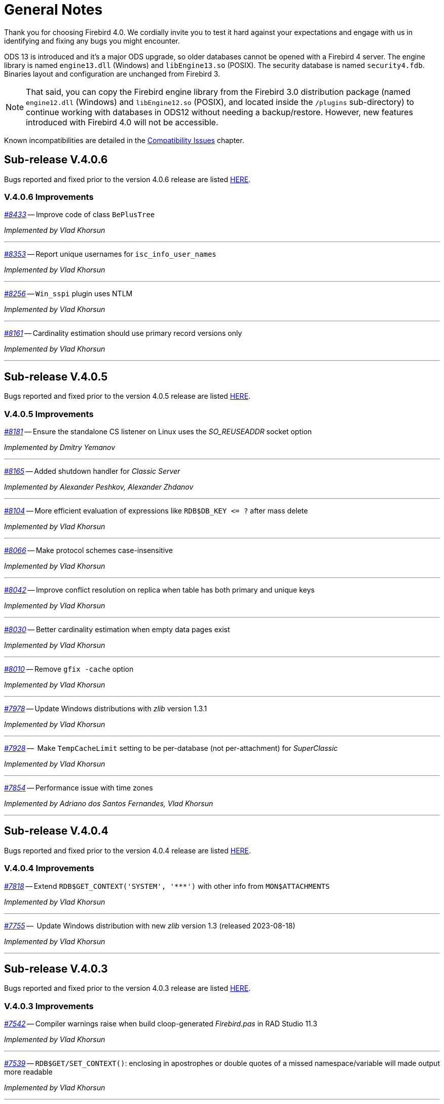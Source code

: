 [[rnfb40-general]]
= General Notes

Thank you for choosing Firebird 4.0.
We cordially invite you to test it hard against your expectations and engage with us in identifying and fixing any bugs you might encounter.

ODS 13 is introduced and it's a major ODS upgrade, so older databases cannot be opened with a Firebird 4 server.
The engine library is named `engine13.dll` (Windows) and `libEngine13.so` (POSIX).
The security database is named `security4.fdb`.
Binaries layout and configuration are unchanged from Firebird 3.

[NOTE]
====
That said, you can copy the Firebird engine library from the Firebird 3.0 distribution package (named `engine12.dll` (Windows) and `libEngine12.so` (POSIX), and located inside the `/plugins` sub-directory) to continue working with databases in ODS12 without needing a backup/restore.
However, new features introduced with Firebird 4.0 will not be accessible.
====

Known incompatibilities are detailed in the <<rnfb40-compat,Compatibility Issues>> chapter.


[[rnfb40-general-v406]]
== Sub-release V.4.0.6

Bugs reported and fixed prior to the version 4.0.6 release are listed <<bug-406,HERE>>.

[[rnfb40-general-improvements-v406]]
=== V.4.0.6 Improvements

_https://github.com/FirebirdSQL/firebird/pull/8433[#8433]_
-- Improve code of class `BePlusTree`   

_Implemented by Vlad Khorsun_

'''

_https://github.com/FirebirdSQL/firebird/issues/8353[#8353]_
-- Report unique usernames for `isc_info_user_names`  

_Implemented by Vlad Khorsun_

'''

_https://github.com/FirebirdSQL/firebird/issues/8256[#8256]_
-- `Win_sspi` plugin uses NTLM  

_Implemented by Vlad Khorsun_

'''

_https://github.com/FirebirdSQL/firebird/issues/8161[#8161]_
-- Cardinality estimation should use primary record versions only  

_Implemented by Vlad Khorsun_

'''


[[rnfb40-general-v405]]
== Sub-release V.4.0.5

Bugs reported and fixed prior to the version 4.0.5 release are listed <<bug-405,HERE>>.

[[rnfb40-general-improvements-v405]]
=== V.4.0.5 Improvements

_https://github.com/FirebirdSQL/firebird/pull/8181[#8181]_
-- Ensure the standalone CS listener on Linux uses the _SO_REUSEADDR_ socket option  

_Implemented by Dmitry Yemanov_

'''

_https://github.com/FirebirdSQL/firebird/pull/8165[#8165]_
-- Added shutdown handler for _Classic Server_  

_Implemented by Alexander Peshkov, Alexander Zhdanov_

'''

_https://github.com/FirebirdSQL/firebird/issues/8104[#8104]_
-- More efficient evaluation of expressions like `++RDB$DB_KEY <= ?++` after mass delete

_Implemented by Vlad Khorsun_

'''

_https://github.com/FirebirdSQL/firebird/issues/8066[#8066]_
-- Make protocol schemes case-insensitive  

_Implemented by Vlad Khorsun_

'''

_https://github.com/FirebirdSQL/firebird/issues/8042[#8042]_
-- Improve conflict resolution on replica when table has both primary and unique keys

_Implemented by Vlad Khorsun_

'''

_https://github.com/FirebirdSQL/firebird/issues/8030[#8030]_
-- Better cardinality estimation when empty data pages exist  

_Implemented by Vlad Khorsun_

'''

_https://github.com/FirebirdSQL/firebird/issues/8010[#8010]_
-- Remove `gfix -cache` option  

_Implemented by Vlad Khorsun_

'''

_https://github.com/FirebirdSQL/firebird/issues/7978[#7978]_
-- Update Windows distributions with _zlib_ version 1.3.1  

_Implemented by Vlad Khorsun_

'''

_https://github.com/FirebirdSQL/firebird/issues/7928[#7928]_
--  Make `TempCacheLimit` setting to be per-database (not per-attachment) for _SuperClassic_  

_Implemented by Vlad Khorsun_

'''

_https://github.com/FirebirdSQL/firebird/issues/7854[#7854]_
-- Performance issue with time zones  

_Implemented by Adriano dos Santos Fernandes, Vlad Khorsun_

'''


[[rnfb40-general-v404]]
== Sub-release V.4.0.4

Bugs reported and fixed prior to the version 4.0.4 release are listed <<bug-404,HERE>>.

[[rnfb40-general-improvements-v404]]
=== V.4.0.4 Improvements

_https://github.com/FirebirdSQL/firebird/issues/7818[#7818]_
-- Extend `RDB$GET_CONTEXT('SYSTEM', '++***++')` with other info from `MON$ATTACHMENTS`

_Implemented by Vlad Khorsun_

'''

_https://github.com/FirebirdSQL/firebird/issues/7755[#7755]_
--  Update Windows distribution with new _zlib_ version 1.3 (released 2023-08-18)  

_Implemented by Vlad Khorsun_

'''


[[rnfb40-general-v403]]
== Sub-release V.4.0.3

Bugs reported and fixed prior to the version 4.0.3 release are listed <<bug-403,HERE>>.

[[rnfb40-general-improvements-v403]]
=== V.4.0.3 Improvements

_https://github.com/FirebirdSQL/firebird/issues/7542[#7542]_
-- Compiler warnings raise when build cloop-generated _Firebird.pas_ in RAD Studio 11.3  

_Implemented by Vlad Khorsun_

'''

_https://github.com/FirebirdSQL/firebird/issues/7539[#7539]_
-- `RDB$GET/SET_CONTEXT()`: enclosing in apostrophes or double quotes of a missed namespace/variable will made output more readable  

_Implemented by Vlad Khorsun_

'''

_https://github.com/FirebirdSQL/firebird/issues/7494[#7494]_
-- Avoid non necessary index reads  

_Implemented by Vlad Khorsun_

'''

_https://github.com/FirebirdSQL/firebird/issues/7468[#7468]_
-- Add switch to control in guardian timeout before killing firebird server process  

_Implemented by Alex Peshkoff_

'''

_https://github.com/FirebirdSQL/firebird/issues/7437[#7437]_
-- Updated _zlib_ to version 1.2.13 (released 2022-10-13)  

_Implemented by Vlad Khorsun_

'''

_https://github.com/FirebirdSQL/firebird/issues/7425[#7425]_
-- Add REPLICA MODE to the output of the _isql_ `SHOW DATABASE` command  

_Implemented by Dmitry Yemanov_

'''

_https://github.com/FirebirdSQL/firebird/issues/7418[#7418]_
-- Improve reliability of plugin manager  

_Implemented by Alex Peshkoff_

'''

_https://github.com/FirebirdSQL/firebird/issues/7294[#7294]_
-- Allow FB-known macros in replication.conf  

_Implemented by Dmitry Yemanov_

'''

_https://github.com/FirebirdSQL/firebird/issues/7259[#7259]_
-- Remove TcpLoopbackFastPath and use of `SIO_LOOPBACK_FAST_PATH`  

_Implemented by Vlad Khorsun_

'''

_https://github.com/FirebirdSQL/firebird/issues/7186[#7186]_
-- _NBackup_ `RDB$BACKUP_HISTORY` cleanup  

_Implemented by Vlad Khorsun_

'''


[[rnfb40-general-v402]]
== Sub-release V.4.0.2

Bugs reported and fixed prior to the version 4.0.2 release are listed <<bug-402,HERE>>.

[[rnfb40-general-improvements-v402]]
=== V.4.0.2 Improvements

_https://github.com/FirebirdSQL/firebird/pull/6983[#6983]_
-- New built-in function _<<rnfb40-dml-new-blob-append, BLOB_APPEND>>_  

_Implemented by V. Khorsun_

'''

_https://github.com/FirebirdSQL/firebird/issues/7208[#7208]_
-- Trace: provide performance statistics for DDL statement.  

_Implemented by V. Khorsun_

'''
  
_https://github.com/FirebirdSQL/firebird/issues/7194[#7194]_
-- Make it possible to avoid _fbclient_ dependency in Pascal programs using _firebird.pas_.  

_Implemented by A. Peshkov_

'''
  
_https://github.com/FirebirdSQL/firebird/issues/7168[#7168]_
-- Ignore missing UDR libraries during restore.  

_Implemented by A. dos Santos Fernandes_

'''
  
_https://github.com/FirebirdSQL/firebird/issues/7161[#7161]_
-- Update _zlib_ to version 1.2.12.  

_Implemented by V. Khorsun_

'''
  
_https://github.com/FirebirdSQL/firebird/issues/7093[#7093]_
-- Improve indexed lookup speed of strings when the last keys characters are part of collated contractions.  

_Implemented by A. dos Santos Fernandes_

'''
  
_https://github.com/FirebirdSQL/firebird/issues/7092[#7092]_
-- Improve performance of `CURRENT_TIME`.  

_Implemented by A. dos Santos Fernandes_

'''
  
_https://github.com/FirebirdSQL/firebird/issues/7042[#7042]_
-- `ON DISCONNECT` triggers are not executed during forced attachment shutdown.  

_Implemented by I. Eremin_

'''
  
_https://github.com/FirebirdSQL/firebird/issues/7041[#7041]_
-- Firebird port for Apple M1 architecture.  

_Implemented by J. Frutos, A. Peshkoff, A. dos Santos Fernandes_

'''
  
_https://github.com/FirebirdSQL/firebird/issues/7038[#7038]_
-- Improve performance of `STARTING WITH` with insensitive collations.  

_Implemented by A. dos Santos Fernandes_

'''
  
_https://github.com/FirebirdSQL/firebird/issues/6730[#6730]_
-- Trace: provide ability to see `STATEMENT RESTART` events (or their count).  
  
_Implemented by V. Khorsun_

'''

[[rnfb40-general-v401]]
== Sub-release V.4.0.1

Bugs reported and fixed prior to the version 4.0.1 release are listed <<bug-401,HERE>>.

[[rnfb40-general-improvements-v401]]
=== V.4.0.1 Improvements

_https://github.com/FirebirdSQL/firebird/issues/6910[#6910]_
-- Add way to retrieve statement BLR with _Statement::getInfo()_ and ISQL's `SET EXEC_PATH_DISPLAY BLR`.  


_Implemented by A. dos Santos Fernandes_

'''

_https://github.com/FirebirdSQL/firebird/issues/6959[#6959]_
-- Add _getInfo()_ method to the _Batch_ interface in the API.  

_Implemented by A. Peshkov_

'''

_https://github.com/FirebirdSQL/firebird/issues/6954[#6954]_
-- Add `fb_info_protocol_version` information request to _Attachment::getInfo()_.  

_Implemented by A. Peshkov_

'''


_https://github.com/FirebirdSQL/firebird/issues/6929[#6929]_
-- Add support of PKCS v.1.5 padding to RSA functions, needed for backward compatibility with old systems.  

_Implemented by A. Peshkov_

'''

_https://github.com/FirebirdSQL/firebird/issues/6915[#6915]_
-- Allow attribute `DISABLE-COMPRESSIONS` in UNICODE collations.  

_Implemented by A. dos Santos Fernandes_

'''

_https://github.com/FirebirdSQL/firebird/issues/6903[#6903]_
-- Make it possible to create ICU-based collations with locales keywords.  

_Implemented by tkeinz, A. dos Santos Fernandes_

'''

_https://github.com/FirebirdSQL/firebird/issues/6872[#6872]_
-- Faster indexed `STARTING WITH` execution with UNICODE collations.  

_Implemented by A. dos Santos Fernandes_

'''

_https://github.com/FirebirdSQL/firebird/issues/6810[#6810]_
-- Use precise limit of salt length when signing messages and verifying the sign.  

_Implemented by A. Peshkov_

'''

_https://github.com/FirebirdSQL/firebird/issues/6809[#6809]_
-- Integer hex-literal support for `INT128`.  

_Implemented by A. Peshkov_

'''

[[rnfb40-general-bugreport]]
== Bug Reporting

Bugs fixed since the release of version 4.0.0 are listed and described in the chapter entitled <<rnfb40-bug,Bugs Fixed>>.

* If you think you have discovered a new bug in this release, please make a point of reading the instructions for bug reporting in the article https://www.firebirdsql.org/en/how-to-report-bugs/[How to Report Bugs Effectively], at the Firebird Project website.
* If you think a bug fix has not worked, or has caused a regression, please locate the original bug report in the Tracker, reopen it if necessary, and follow the instructions below.

Follow these guidelines as you attempt to analyse your bug:

. Write detailed bug reports, supplying the exact build number of your Firebird kit.
Also provide details of the OS platform.
Include reproducible test data in your report and post it to our https://github.com/FirebirdSQL/firebird/issues[Tracker].
. You are warmly encouraged to make yourself known as a field-tester of this beta by subscribing to the mailto:firebird-test-request@lists.sourceforge.net?subject=subscribe[field-testers' list] and posting the best possible bug description you can.
. If you want to start a discussion thread about a bug or an implementation, please do so by subscribing to the mailto:firebird-devel+subscribe@googlegroups.com[firebird-devel list].

[[rnfb40-general-docs]]
== Documentation

You will find all of the README documents referred to in these notes -- as well as many others not referred to -- in the doc sub-directory of your Firebird 4.0 installation.

__ -- The Firebird Project__
